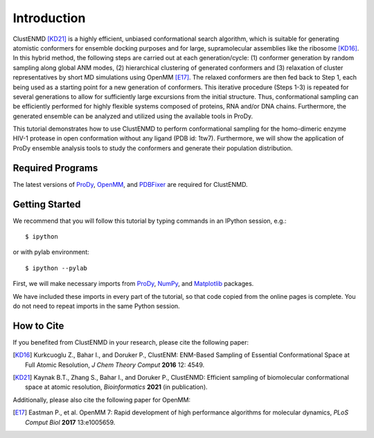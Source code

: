 Introduction
===============================================================================

ClustENMD [KD21]_ is a highly efficient, unbiased conformational search algorithm, 
which is suitable for generating atomistic conformers for ensemble docking purposes and for large, 
supramolecular assemblies like the ribosome [KD16]_. In this hybrid method, the following steps are 
carried out at each generation/cycle: (1) conformer generation by random sampling along global ANM modes,
(2) hierarchical clustering of generated conformers and (3) relaxation of cluster representatives by short 
MD simulations using OpenMM [E17]_. The relaxed conformers are then fed back to Step 1, each being used as 
a starting point for a new generation of conformers. This iterative procedure (Steps 1-3) is repeated for 
several generations to allow for sufficiently large excursions from the initial structure. Thus, conformational 
sampling can be efficiently performed for highly flexible systems composed of proteins, RNA and/or DNA chains. 
Furthermore, the generated ensemble can be analyzed and utilized using the available tools in ProDy.


This tutorial demonstrates how to use ClustENMD to perform conformational sampling for the homo-dimeric enzyme 
HIV-1 protease in open conformation without any ligand (PDB id: 1tw7). Furthermore, we will show the application of
ProDy ensemble analysis tools to study the conformers and generate their population distribution.

Required Programs
-------------------------------------------------------------------------------

The latest versions of ProDy_, OpenMM_, and PDBFixer_ are required for ClustENMD.

.. _ProDy: http://prody.csb.pitt.edu/
.. _NumPy: https://numpy.org/
.. _Matplotlib: https://matplotlib.org/
.. _OpenMM: https://openmm.org/
.. _PDBFixer: https://github.com/openmm/pdbfixer

Getting Started
-------------------------------------------------------------------------------

We recommend that you will follow this tutorial by typing commands in an
IPython session, e.g.::

  $ ipython

or with pylab environment::

  $ ipython --pylab

First, we will make necessary imports from ProDy_, NumPy_, and Matplotlib_ packages.

.. ipython:: python

    import numpy as np
    import matplotlib.pyplot as plt
    from prody import *
    plt.ion()

We have included these imports in every part of the tutorial, so that
code copied from the online pages is complete. You do not need to repeat
imports in the same Python session.

How to Cite
-------------------------------------------------------------------------------
If you benefited from ClustENMD in your research, please cite the following paper:

.. [KD16] Kurkcuoglu Z., Bahar I., and Doruker P., 
   ClustENM: ENM-Based Sampling of Essential Conformational Space at Full Atomic
   Resolution, *J Chem Theory Comput* **2016** 12: 4549.

.. [KD21] Kaynak B.T., Zhang S., Bahar I., and Doruker P., 
   ClustENMD: Efficient sampling of biomolecular conformational space at atomic resolution,
   *Bioinformatics* **2021** (in publication). 


Additionally, please also cite the following paper for OpenMM:

.. [E17] Eastman P., et al. OpenMM 7: Rapid development of high performance algorithms for molecular dynamics, *PLoS Comput Biol* **2017** 13:e1005659.
